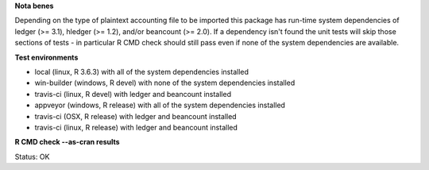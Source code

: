 **Nota benes**

Depending on the type of plaintext accounting file to be imported this package has run-time system dependencies of ledger (>= 3.1), hledger (>= 1.2), and/or beancount (>= 2.0).  If a dependency isn't found the unit tests will skip those sections of tests - in particular R CMD check should still pass even if none of the system dependencies are available.  

**Test environments**

* local (linux, R 3.6.3) with all of the system dependencies installed
* win-builder (windows, R devel) with none of the system dependencies installed
* travis-ci (linux, R devel) with ledger and beancount installed
* appveyor (windows, R release) with all of the system dependencies installed
* travis-ci (OSX, R release) with ledger and beancount installed
* travis-ci (linux, R release) with ledger and beancount installed

**R CMD check --as-cran results**

Status: OK
